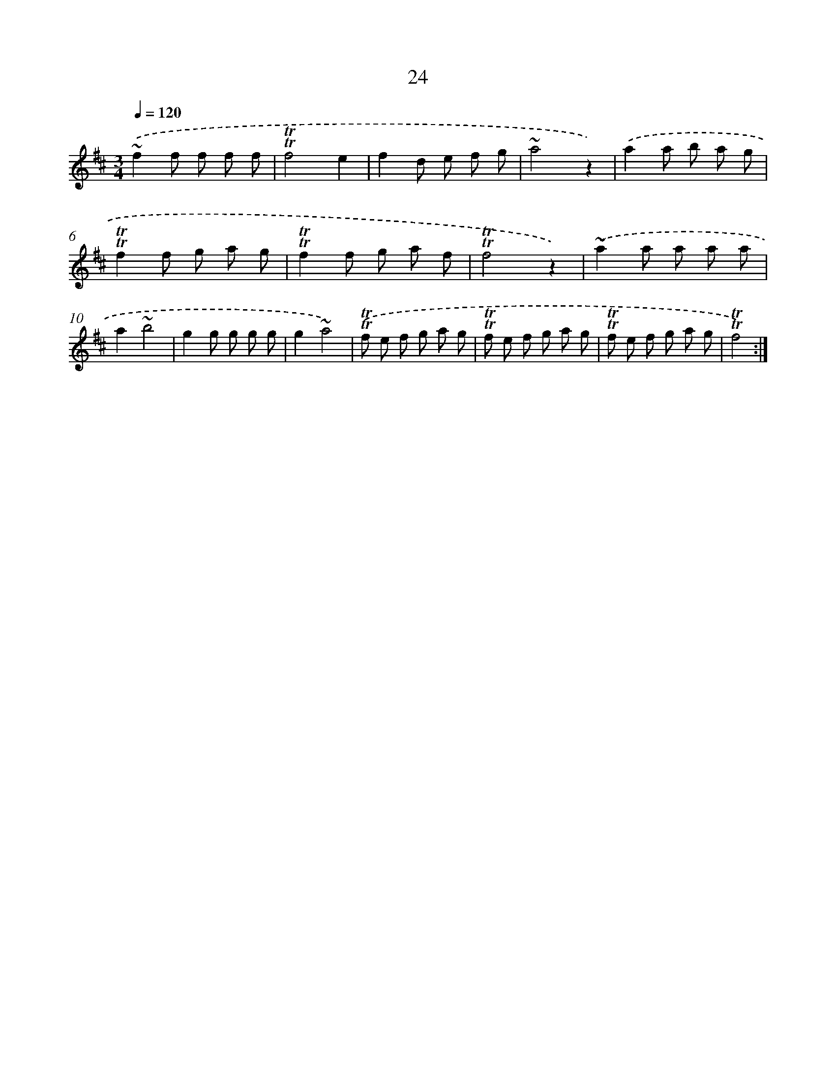 X: 13111
T: 24
%%abc-version 2.0
%%abcx-abcm2ps-target-version 5.9.1 (29 Sep 2008)
%%abc-creator hum2abc beta
%%abcx-conversion-date 2018/11/01 14:37:31
%%humdrum-veritas 606053694
%%humdrum-veritas-data 684674594
%%continueall 1
%%barnumbers 0
L: 1/8
M: 3/4
Q: 1/4=120
K: D clef=treble
.('~f2f f f f |
!trill!!trill!f4e2 |
f2d e f g |
~a4z2) |
.('a2a b a g |
!trill!!trill!f2f g a g |
!trill!!trill!f2f g a f |
!trill!!trill!f4z2) |
.('~a2a a a a |
a2~b4 |
g2g g g g |
g2~a4) |
.('!trill!!trill!f e f g a g |
!trill!!trill!f e f g a g |
!trill!!trill!f e f g a g |
!trill!!trill!f4) :|]
